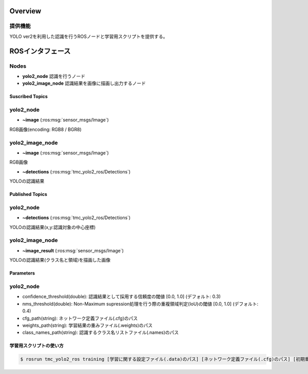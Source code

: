 Overview
++++++++

提供機能
---------

YOLO ver2を利用した認識を行うROSノードと学習用スクリプトを提供する。

ROSインタフェース
+++++++++++++++++

Nodes
-----

- **yolo2_node** 認識を行うノード

- **yolo2_image_node** 認識結果を画像に描画し出力するノード

Suscribed Topics
^^^^^^^^^^^^^^^^

yolo2_node
----------

- **~image** (:ros:msg:`sensor_msgs/Image`)

RGB画像(encoding: RGB8 / BGR8)

yolo2_image_node
----------------

- **~image** (:ros:msg:`sensor_msgs/Image`)

RGB画像

- **~detections** (:ros:msg:`tmc_yolo2_ros/Detections`)

YOLOの認識結果

Published Topics
^^^^^^^^^^^^^^^^

yolo2_node
----------

- **~detections** (:ros:msg:`tmc_yolo2_ros/Detections`)

YOLOの認識結果(x,y:認識対象の中心座標)

yolo2_image_node
----------------

- **~image_result** (:ros:msg:`sensor_msgs/Image`)

YOLOの認識結果(クラス名と領域)を描画した画像

Parameters
^^^^^^^^^^

yolo2_node
----------

- confidence_threshold(double): 認識結果として採用する信頼度の閾値 [0.0, 1.0] (デフォルト: 0.3)

- nms_threshold(double): Non-Maximum supression処理を行う際の重複領域判定(IoU)の閾値 [0.0, 1.0] (デフォルト: 0.4)

- cfg_path(string): ネットワーク定義ファイル(.cfg)のパス

- weights_path(string): 学習結果の重みファイル(.weights)のパス

- class_names_path(string): 認識するクラス名リストファイル(.names)のパス

学習用スクリプトの使い方
^^^^^^^^^^^^^^^^^^^^^^^^

.. code-block::

   $ rosrun tmc_yolo2_ros training [学習に関する設定ファイル(.data)のパス] [ネットワーク定義ファイル(.cfg)のパス] [初期重みファイル(.weights)のパス]
